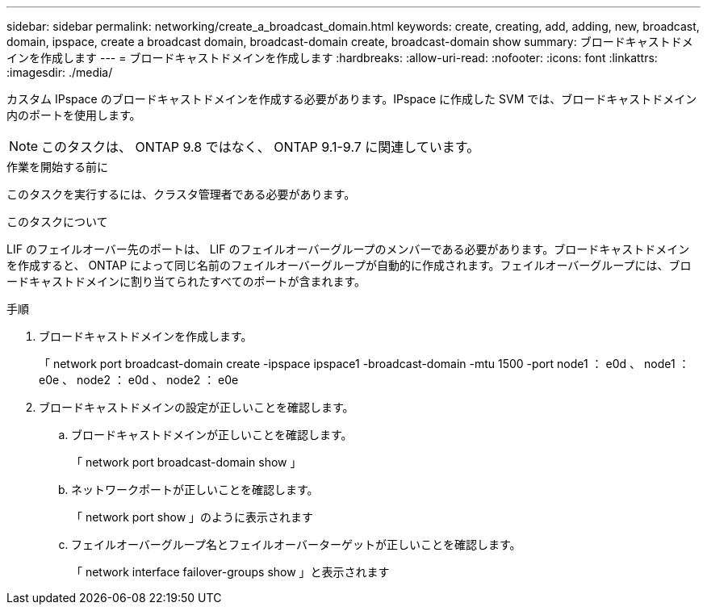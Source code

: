 ---
sidebar: sidebar 
permalink: networking/create_a_broadcast_domain.html 
keywords: create, creating, add, adding, new, broadcast, domain, ipspace, create a broadcast domain, broadcast-domain create, broadcast-domain show 
summary: ブロードキャストドメインを作成します 
---
= ブロードキャストドメインを作成します
:hardbreaks:
:allow-uri-read: 
:nofooter: 
:icons: font
:linkattrs: 
:imagesdir: ./media/


[role="lead"]
カスタム IPspace のブロードキャストドメインを作成する必要があります。IPspace に作成した SVM では、ブロードキャストドメイン内のポートを使用します。


NOTE: このタスクは、 ONTAP 9.8 ではなく、 ONTAP 9.1-9.7 に関連しています。

.作業を開始する前に
このタスクを実行するには、クラスタ管理者である必要があります。

.このタスクについて
LIF のフェイルオーバー先のポートは、 LIF のフェイルオーバーグループのメンバーである必要があります。ブロードキャストドメインを作成すると、 ONTAP によって同じ名前のフェイルオーバーグループが自動的に作成されます。フェイルオーバーグループには、ブロードキャストドメインに割り当てられたすべてのポートが含まれます。

.手順
. ブロードキャストドメインを作成します。
+
「 network port broadcast-domain create -ipspace ipspace1 -broadcast-domain -mtu 1500 -port node1 ： e0d 、 node1 ： e0e 、 node2 ： e0d 、 node2 ： e0e

. ブロードキャストドメインの設定が正しいことを確認します。
+
.. ブロードキャストドメインが正しいことを確認します。
+
「 network port broadcast-domain show 」

.. ネットワークポートが正しいことを確認します。
+
「 network port show 」のように表示されます

.. フェイルオーバーグループ名とフェイルオーバーターゲットが正しいことを確認します。
+
「 network interface failover-groups show 」と表示されます




